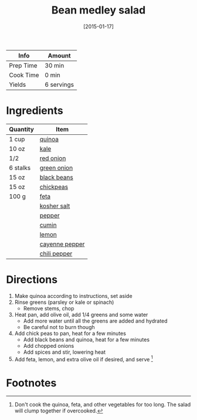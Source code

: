 :PROPERTIES:
:ID:       0acc99f6-0d6f-42ee-b6df-b04dbd404115
:END:
#+TITLE: Bean medley salad
#+DATE: [2015-01-17]
#+LAST_MODIFIED: [2022-07-25 Mon 08:46]
#+FILETAGS: :recipe:gluten_free:vegetarian:lunch:dinner:

| Info      | Amount     |
|-----------+------------|
| Prep Time | 30 min     |
| Cook Time | 0 min      |
| Yields    | 6 servings |

* Ingredients

| Quantity | Item           |
|----------+----------------|
| 1 cup    | [[id:cc0d409b-ba32-4755-b5ee-41837ba5d47d][quinoa]]         |
| 10 oz    | [[id:36223b51-b988-470c-ab00-748e4a5b3e66][kale]]           |
| 1/2      | [[id:d95f338d-64d3-43ae-a553-ac91dd109234][red onion]]      |
| 6 stalks | [[id:1a3ef043-075e-45ac-af8a-02dfee2bc251][green onion]]    |
| 15 oz    | [[id:285345d6-78f4-42cd-af32-0738783c781d][black beans]]    |
| 15 oz    | [[id:5bc0ee0b-9586-4918-b096-519617896669][chickpeas]]      |
| 100 g    | [[id:0542dc9c-467d-467c-8b28-a319f5993572][feta]]           |
|          | [[id:026747d6-33c9-43c8-9d71-e201ed476116][kosher salt]]    |
|          | [[id:68516e6c-ad08-45fd-852b-ba45ce50a68b][pepper]]         |
|          | [[id:591e51ef-30b7-48f4-9232-a0834f4c31af][cumin]]          |
|          | [[id:3bf1d509-27e0-42f6-a975-be224e071ba7][lemon]]          |
|          | [[id:964cf8d4-b475-4188-b372-cd92a1346089][cayenne pepper]] |
|          | [[id:9e9a753c-a10b-46bc-bbe1-1101225a6257][chili pepper]]   |

* Directions

1. Make quinoa according to instructions, set aside
2. Rinse greens (parsley or kale or spinach)
   - Remove stems, chop
3. Heat pan, add olive oil, add 1/4 greens and some water
   - Add more water until all the greens are added and hydrated
   - Be careful not to burn though
4. Add chick peas to pan, heat for a few minutes
   - Add black beans and quinoa, heat for a few minutes
   - Add chopped onions
   - Add spices and stir, lowering heat
5. Add feta, lemon, and extra olive oil if desired, and serve [fn:1]

* Footnotes

[fn:1] Don't cook the quinoa, feta, and other vegetables for too long.
       The salad will clump together if overcooked.
